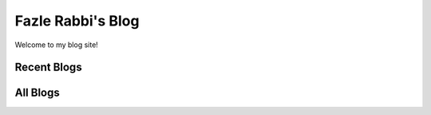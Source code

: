 Fazle Rabbi's Blog
==================
Welcome to my blog site!

Recent Blogs
------------


All Blogs
------------
